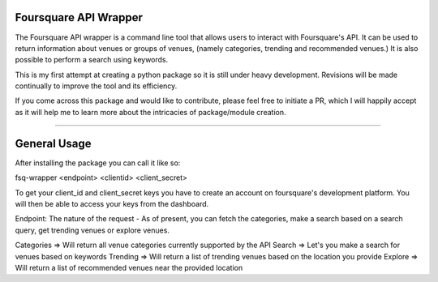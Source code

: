 Foursquare API Wrapper
=======================

The Foursquare API wrapper is a command line tool that allows users to interact with
Foursquare's API.
It can be used to return information about venues or groups of venues,
(namely categories, trending and recommended venues.)
It is also possible to perform a search using keywords.

This is my first attempt at creating a python package so it is still under heavy
development. Revisions will be made continually to improve the tool and its efficiency.

If you come across this package and would like to contribute, please feel free to initiate
a PR, which I will happily accept as it will help me to learn more about the intricacies of package/module creation.

----

General Usage
=============

After installing the package you can call it like so:

fsq-wrapper <endpoint> <clientid> <client_secret> 

To get your client_id and client_secret keys you have to create an account on foursquare's
development platform. You will then be able to access your keys from the dashboard.

Endpoint: The nature of the request - As of present, you can fetch the categories, make a
search based on a search query, get trending venues or explore venues.

Categories => Will return all venue categories currently supported by the API
Search => Let's you make a search for venues based on keywords
Trending => Will return a list of trending venues based on the location you provide
Explore => Will return a list of recommended venues near the provided location

